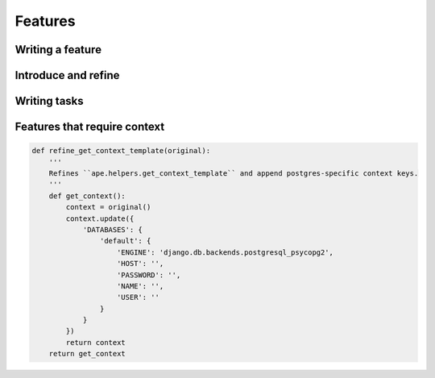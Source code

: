 Features
#############################



Writing a feature
============================



Introduce and refine
=============================




Writing tasks
=============================



Features that require context
================================


.. code::

    def refine_get_context_template(original):
        '''
        Refines ``ape.helpers.get_context_template`` and append postgres-specific context keys.
        '''
        def get_context():
            context = original()
            context.update({
                'DATABASES': {
                    'default': {
                        'ENGINE': 'django.db.backends.postgresql_psycopg2', 
                        'HOST': '', 
                        'PASSWORD': '', 
                        'NAME': '', 
                        'USER': ''
                    }
                }
            })
            return context
        return get_context
